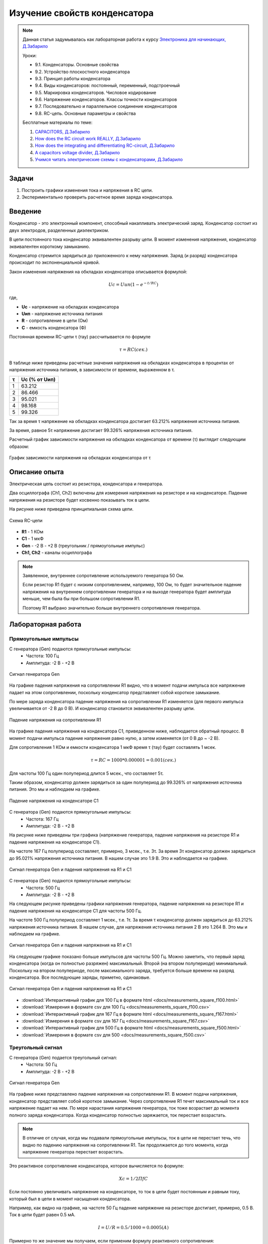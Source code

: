 .. _rst_electronics_capacitor_capacitor:

Изучение свойств конденсатора
=============================

.. note::
    Данная статья задумывалась как лабораторная работа к курсу `Электроника для начинающих, Д.Забарило`_

    Уроки:

    - 9.1. Конденсаторы. Основные свойства
    - 9.2. Устройство плоскостного конденсатора
    - 9.3. Принцип работы конденсатора
    - 9.4. Виды конденсаторов: постоянный, переменный, подстроечный
    - 9.5. Маркировка конденсаторов. Числовое кодирование
    - 9.6. Напряжение конденсаторов. Классы точности конденсаторов
    - 9.7. Последовательно и параллельное соединение конденсаторов
    - 9.8. RC-цепь. Основные параметры и свойства

    Бесплатные материалы по теме:

    #. `CAPACITORS, Д.Забарило`_
    #. `How does the RC circuit work REALLY, Д.Забарило`_
    #. `How does the integrating and differentiating RC-circuit, Д.Забарило`_
    #. `A capacitors voltage divider, Д.Забарило`_
    #. `Учимся читать электрические схемы с конденсаторами, Д.Забарило`_

Задачи
------

#. Построить графики изменения тока и напряжения в RC цепи.
#. Экспериментально проверить расчетное время заряда конденсатора.

Введение
--------

Конденсатор - это электронный компонент, способный накапливать электрический заряд.
Конденсатор состоит из двух электродов, разделенных диэлектриком.

В цепи постоянного тока конденсатор эквивалентен разрыву цепи.
В момент изменения напряжения, конденсатор эквивалентен короткому замыканию.

Конденсатор стремится зарядиться до приложенного к нему напряжения.
Заряд (и разряд) конденсатора происходит по экспоненциальной кривой.

Закон изменения напряжения на обкладках конденсатора описывается формулой:

.. math::
    Uc = Uип(1 - e^{-t/RC})

где,

- **Uc** - напряжение на обкладках конденсатора
- **Uип** - напряжение источника питания
- **R** - сопротивление в цепи (Ом)
- **C** - емкость конденсатора (Ф)

Постоянная времени RC-цепи τ (тау) рассчитывается по формуле

.. math::
    τ = RC (сек.)

В таблице ниже приведены расчетные значения напряжения на обкладках конденсатора
в процентах от напряжения источника питания, в зависимости от времени, выраженном в τ.

===== ========
  τ    Uc (% от Uип)
===== ========
 1    63.212
 2    86.466
 3    95.021
 4    98.168
 5    99.326
===== ========

Так за время τ напряжение на обкладках конденсатора достигает 63.212% напряжения источника питания.

За время, равное 5τ напряжение достигает 99.326% напряжения источника питания.

Расчетный график зависимости напряжения на обкладках конденсатора от времени (τ) выглядит следующим образом:

.. figure:: images/capacitor_001_5tau.png
   :width: 500px
   :align: center

   График зависимости напряжения на обкладках конденсатора от τ

Описание опыта
--------------

Электрическая цепь состоит из резистора, конденсатора и генератора.

Два осциллографа (Ch1, Ch2) включены для измерения напряжения на резисторе и на конденсаторе.
Падение напряжения на резисторе будет косвенно показывать ток в цепи.

На рисунке ниже приведена принципиальная схема цепи.

.. figure:: images/capacitor_002_schematic.png
   :width: 250px
   :align: center

   Схема RC-цепи

- **R1** - 1 КОм
- **C1** - 1 мкФ
- **Gen** - -2 В - +2 В (треугольник / прямоугольные импульс)
- **Ch1, Ch2** - каналы осциллографа

.. note::
    Заявленное, внутреннее сопротивление используемого генератора 50 Ом.

    Если резистор R1 будет с низким сопротивлением, например, 100 Ом,
    то будет значительное падение напряжения на внутреннем сопротивлении генератора
    и на выходе генератора будет амплитуда меньше, чем была бы при большом сопротивлении R1.

    Поэтому R1 выбрано значительно больше внутреннего сопротивления генератора.

Лабораторная работа
-------------------

Прямоугольные импульсы
^^^^^^^^^^^^^^^^^^^^^^

С генератора (Gen) подаются прямоугольные импульсы:
    - Частота: 100 Гц
    - Амплитуда: -2 В - +2 В

.. figure:: images/capacitor_009_square_f100_gen.png
   :align: center

   Сигнал генератора Gen

На графике падения напряжения на сопротивлении R1 видно,
что в момент подачи импульса все напряжение падает на этом сопротивлении,
поскольку конденсатор представляет собой короткое замыкание.

По мере заряда конденсатора падение напряжения на сопротивлении R1 изменяется
(для первого импульса увеличивается от -2 В до 0 В).
И конденсатор становится эквивалентен разрыву цепи.

.. figure:: images/capacitor_010_square_f100_r1.png
   :align: center

   Падение напряжения на сопротивлении R1

На графике падения напряжения на конденсатора С1, приведенном ниже, наблюдается обратный процесс.
В момент подачи импульса падение напряжения равно нулю, а затем изменяется (от 0 В до ~ -2 В).

Для сопротивления 1 КОм и емкости конденсатора 1 мкФ время τ (тау) будет составлять 1 мсек.

.. math::
    τ = RC = 1000 * 0.000001 = 0.001 (сек.)

Для частоты 100 Гц один полупериод длится 5 мсек., что составляет 5τ.

Таким образом, конденсатор должен зарядиться за один полупериод до 99.326% от напряжения источника питания.
Это мы и наблюдаем на графике.

.. figure:: images/capacitor_011_square_f100_c1.png
   :align: center

   Падение напряжения на конденсаторе C1

С генератора (Gen) подаются прямоугольные импульсы:
    - Частота: 167 Гц
    - Амплитуда: -2 В - +2 В

На рисунке ниже приведены три графика (напряжение генератора,
падение напряжения на резисторе R1 и падение напряжения на конденсаторе C1).

На частоте 167 Гц полупериод составляет, примерно, 3 мсек., т.е. 3τ.
За время 3τ конденсатор должен зарядиться до 95.021% напряжения источника питания.
В нашем случае это 1.9 В. Это и наблюдается на графике.

.. figure:: images/capacitor_012_square_f167.png
   :align: center

   Сигнал генератора Gen и падения напряжения на R1 и C1

С генератора (Gen) подаются прямоугольные импульсы:
    - Частота: 500 Гц
    - Амплитуда: -2 В - +2 В

На следующем рисунке приведены графики напряжения генератора,
падение напряжения на резисторе R1 и падение напряжения на конденсаторе C1 для частоты 500 Гц.

На частоте 500 Гц полупериод составляет 1 мсек., т.е. 1τ.
За время τ конденсатор должен зарядиться до 63.212% напряжения источника питания.
В нашем случае, для напряжения источника питания 2 В это 1.264 В. Это мы и наблюдаем на графике.

.. figure:: images/capacitor_013_square_f500.png
   :align: center

   Сигнал генератора Gen и падения напряжения на R1 и C1

На следующем графике показано больше импульсов для частоты 500 Гц.
Можно заметить, что первый заряд конденсатора (когда он полностью разряжен) максимальный.
Второй (на втором полупериоде) минимальный.
Поскольку на втором полупериоде, после максимального заряда, требуется больше времени на разряд конденсатора.
Все последующие заряды, приметно, одинаковые.

.. figure:: images/capacitor_014_square_f500_more_waves.png
   :align: center

   Сигнал генератора Gen и падения напряжения на R1 и C1

- :download:`Интерактивный график для 100 Гц в формате html <docs/measurements_square_f100.html>`
- :download:`Измерения в формате csv для 100 Гц <docs/measurements_square_f100.csv>`
- :download:`Интерактивный график для 167 Гц в формате html <docs/measurements_square_f167.html>`
- :download:`Измерения в формате csv для 167 Гц <docs/measurements_square_f167.csv>`
- :download:`Интерактивный график для 500 Гц в формате html <docs/measurements_square_f500.html>`
- :download:`Измерения в формате csv для 500 <docs/measurements_square_f500.csv>`

Треугольный сигнал
^^^^^^^^^^^^^^^^^^

С генератора (Gen) подается треугольный сигнал:
    - Частота: 50 Гц
    - Амплитуда: -2 В - +2 В

.. figure:: images/capacitor_003_triangle_f050_gen.png
   :align: center

   Сигнал генератора Gen

На графике ниже представлено падение напряжения на сопротивлении R1.
В момент подачи напряжения, конденсатор представляет собой короткое замыкание.
Через сопротивление R1 течет максимальный ток и все напряжение падает на нем.
По мере нарастания напряжения генератора, ток тоже возрастает до момента полного заряда конденсатора.
Когда конденсатор полностью заряжается, ток перестает возрастать.

.. note::
    В отличие от случая, когда мы подавали прямоугольные импульсы,
    ток в цепи не перестает течь, что видно по падению напряжения на сопротивлении R1.
    Так продолжается до того момента, когда напряжение генератора перестает возрастать.

Это реактивное сопротивление конденсатора, которое вычисляется по формуле:

.. math::
    Xc = 1 / 2ПfC

Если постоянно увеличивать напряжение на конденсаторе, то ток в цепи будет постоянным
и равным току, который был в цепи в момент насыщения конденсатора.

Например, как видно на графике, на частоте 50 Гц падение напряжение на резисторе достигает, примерно, 0.5 В.
Ток в цепи будет равен 0.5 мА.

.. math::
    I = U/R = 0.5 / 1000 = 0.0005 (А)

Примерно то же значение мы получаем, если применим формулу реактивного сопротивления:

.. math::
    i = U / (R + 1 / 2ПfC) = 2 / (1000 + 1/(2 * 3.14 * 50 * 0.000001)) = 0.000478 (А)

.. figure:: images/capacitor_004_triangle_f050_r1.png
   :align: center

   Падение напряжения на сопротивлении R1

На следующем графике показано падение напряжения на конденсаторе C1.
Конденсатор стремится зарядиться до приложенного напряжения.
Сначала напряжение на конденсаторе падает.
Когда напряжение конденсатора и напряжение генератора выравниваются,
напряжение на конденсаторе начинает увеличиваться.

.. figure:: images/capacitor_005_triangle_f050_c1.png
   :align: center

   Падение напряжения на конденсаторе C1

- :download:`Интерактивный график для 50 Гц в формате html <docs/measurements_triangle_f050.html>`
- :download:`Измерения в формате csv для 50 Гц <docs/measurements_triangle_f050.csv>`

С генератора (Gen) подается треугольный сигнал:
    - Частота: 300 Гц
    - Амплитуда: -2 В - +2 В

При увеличении частоты генератора до 300 Гц, ток через резистор растет все время, пока растет напряжение генератора.
Это происходит потому что конденсатор не успевает полностью зарядиться за полупериод.

.. note::

    Пересечение кривых напряжения на конденсаторе и на резисторе - это момент,
    когда сопротивление конденсатора становится равным сопротивлению резистора.
    Падения напряжения на этих элементах равны.

.. note::

    Кривая изменения напряжения генератора пересекает кривую падения напряжения на конденсаторе
    в момент, когда падение напряжения на конденсаторе максимальное (минимальное).
    В этот момент падение напряжения на сопротивлении R1 равно нулю и ток в цепи не течет.

.. figure:: images/capacitor_006_triangle_f300.png
   :align: center

   Сигнал генератора Gen и падения напряжения на R1 и C1

- :download:`Интерактивный график для 300 Гц в формате html <docs/measurements_triangle_f300.html>`
- :download:`Измерения в формате csv для 300 Гц <docs/measurements_triangle_f300.csv>`

Ссылки
------

#. `Электроника для начинающих, Д.Забарило`_
#. `CAPACITORS, Д.Забарило`_
#. `How does the RC circuit work REALLY, Д.Забарило`_
#. `How does the integrating and differentiating RC-circuit, Д.Забарило`_
#. `A capacitors voltage divider, Д.Забарило`_
#. `Учимся читать электрические схемы с конденсаторами, Д.Забарило`_

.. _Электроника для начинающих, Д.Забарило: https://diodov.net/elektronika-dlya-nachinayushhih/
.. _CAPACITORS, Д.Забарило: https://www.youtube.com/watch?v=MgrxJsI3Imk
.. _How does the RC circuit work REALLY, Д.Забарило: https://www.youtube.com/watch?v=msJQH9pONKk
.. _How does the integrating and differentiating RC-circuit, Д.Забарило: https://www.youtube.com/watch?v=CVb7OWoLhWk
.. _A capacitors voltage divider, Д.Забарило: https://www.youtube.com/watch?v=wNwYNlvFsi8
.. _Учимся читать электрические схемы с конденсаторами, Д.Забарило: https://www.youtube.com/watch?v=Bjio-jXVH6M
